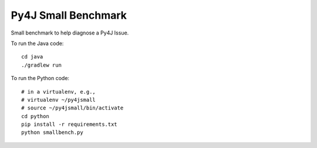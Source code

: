 Py4J Small Benchmark
====================

Small benchmark to help diagnose a Py4J Issue.

To run the Java code:

::

    cd java
    ./gradlew run


To run the Python code:

::

    # in a virtualenv, e.g.,
    # virtualenv ~/py4jsmall
    # source ~/py4jsmall/bin/activate
    cd python
    pip install -r requirements.txt
    python smallbench.py
